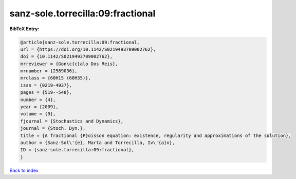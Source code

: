 sanz-sole.torrecilla:09:fractional
==================================

.. :cite:t:`sanz-sole.torrecilla:09:fractional`

.. bibliography:: ../../All.bib

**BibTeX Entry:**

.. code-block:: bibtex

   @article{sanz-sole.torrecilla:09:fractional,
   url = {https://doi.org/10.1142/S0219493709002762},
   doi = {10.1142/S0219493709002762},
   mrreviewer = {Gon\c{c}alo Dos Reis},
   mrnumber = {2589036},
   mrclass = {60H15 (60H35)},
   issn = {0219-4937},
   pages = {519--548},
   number = {4},
   year = {2009},
   volume = {9},
   fjournal = {Stochastics and Dynamics},
   journal = {Stoch. Dyn.},
   title = {A fractional {P}oisson equation: existence, regularity and approximations of the solution},
   author = {Sanz-Sol\'{e}, Marta and Torrecilla, Iv\'{a}n},
   ID = {sanz-sole.torrecilla:09:fractional},
   }

`Back to index <../index>`_
